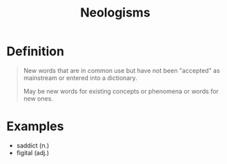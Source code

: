 :PROPERTIES:
:ID:       3e8cfeb8-c3ee-4465-956d-24f065ea114d
:END:
#+title: Neologisms

* Definition
#+begin_quote
New words that are in common use but have not been "accepted" as mainstream or entered into a dictionary.

May be new words for existing concepts or phenomena or words for new ones.
#+end_quote

* Examples
- saddict (n.)
- figital (adj.)
